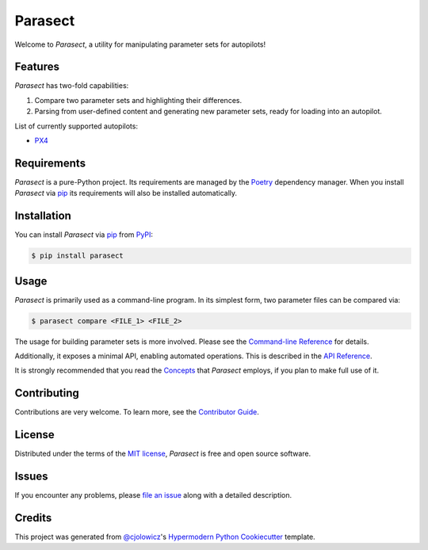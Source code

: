Parasect
========

|PyPI| |Status| |Python Version| |License|

|Read the Docs| |Tests| |Codecov|

|pre-commit| |Black|

.. |PyPI| image:: https://img.shields.io/pypi/v/parasect.svg
   :target: https://pypi.org/project/parasect/
   :alt: PyPI
.. |Status| image:: https://img.shields.io/pypi/status/parasect.svg
   :target: https://pypi.org/project/parasect/
   :alt: Status
.. |Python Version| image:: https://img.shields.io/pypi/pyversions/parasect
   :target: https://pypi.org/project/parasect
   :alt: Python Version
.. |License| image:: https://img.shields.io/github/license/AvyFly/parasect
   :target: https://opensource.org/licenses/MIT
   :alt: License
.. |Read the Docs| image:: https://img.shields.io/readthedocs/parasect/latest.svg?label=Read%20the%20Docs
   :target: https://parasect.readthedocs.io/
   :alt: Read the documentation at https://parasect.readthedocs.io/
.. |Tests| image:: https://github.com/AvyFly/parasect/workflows/Tests/badge.svg
   :target: https://github.com/AvyFly/parasect/actions?workflow=Tests
   :alt: Tests
.. |Codecov| image:: https://codecov.io/gh/AvyFly/parasect/branch/master/graph/badge.svg
   :target: https://codecov.io/gh/AvyFly/parasect
   :alt: Codecov
.. |pre-commit| image:: https://img.shields.io/badge/pre--commit-enabled-brightgreen?logo=pre-commit&logoColor=white
   :target: https://github.com/pre-commit/pre-commit
   :alt: pre-commit
.. |Black| image:: https://img.shields.io/badge/code%20style-black-000000.svg
   :target: https://github.com/psf/black
   :alt: Black


Welcome to *Parasect*, a utility for manipulating parameter sets for autopilots!

Features
--------

*Parasect* has two-fold capabilities:

1. Compare two parameter sets and highlighting their differences.
2. Parsing from user-defined content and generating new parameter sets, ready for loading into an autopilot.

List of currently supported autopilots:

* PX4_

Requirements
------------

*Parasect* is a pure-Python project. Its requirements are managed by the Poetry_ dependency manager.
When you install *Parasect* via pip_ its requirements will also be installed automatically.


Installation
------------

You can install *Parasect* via pip_ from PyPI_:

.. code:: console

   $ pip install parasect


Usage
-----

*Parasect* is primarily used as a command-line program.
In its simplest form, two parameter files can be compared via:

.. code:: console

   $ parasect compare <FILE_1> <FILE_2>

The usage for building parameter sets is more involved.
Please see the `Command-line Reference <CLI usage_>`_ for details.

Additionally, it exposes a minimal API, enabling automated operations.
This is described in the `API Reference <API usage_>`_.

It is strongly recommended that you read the Concepts_ that *Parasect* employs, if you plan to make full use of it.


Contributing
------------

Contributions are very welcome.
To learn more, see the `Contributor Guide`_.


License
-------

Distributed under the terms of the `MIT license`_,
*Parasect* is free and open source software.


Issues
------

If you encounter any problems,
please `file an issue`_ along with a detailed description.


Credits
-------

This project was generated from `@cjolowicz`_'s `Hypermodern Python Cookiecutter`_ template.

.. _@cjolowicz: https://github.com/cjolowicz
.. _Cookiecutter: https://github.com/audreyr/cookiecutter
.. _MIT license: https://opensource.org/licenses/MIT
.. _PyPI: https://pypi.org/
.. _Hypermodern Python Cookiecutter: https://github.com/cjolowicz/cookiecutter-hypermodern-python
.. _file an issue: https://github.com/AvyFly/parasect/issues
.. _pip: https://pip.pypa.io/
.. github-only
.. _Contributor Guide: CONTRIBUTING.rst
.. _CLI usage: https://parasect.readthedocs.io/en/latest/usage.html
.. _API usage: https://parasect.readthedocs.io/en/latest/reference.html
.. _Concepts: https://parasect.readthedocs.io/en/latest/concepts.html
.. _PX4: https://px4.io/
.. _Poetry: https://python-poetry.org/
